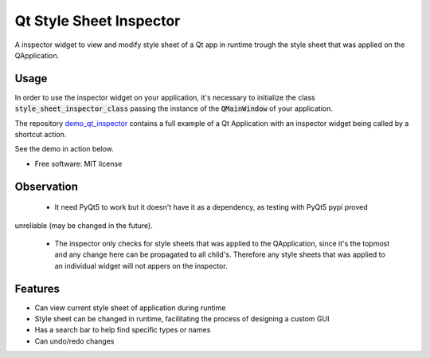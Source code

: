 
========================
Qt Style Sheet Inspector
========================

.. image:: https://img.shields.io/travis/ESSS/qt_style_sheet_inspector.svg
        :target: https://travis-ci.org/ESSS/qt_style_sheet_inspector


A inspector widget to view and modify style sheet of a Qt app in runtime trough the style sheet that was applied on the QApplication.


Usage
-----

In order to use the inspector widget on your application, it's necessary to initialize the class :code:`style_sheet_inspector_class` passing the instance of the :code:`QMainWindow` of your application.

The repository demo_qt_inspector_ contains a full example of a Qt Application with an inspector widget being called by a shortcut action.

.. _demo_qt_inspector: https://github.com/williamjamir/demo_qt_inspector


See the demo in action below.




* Free software: MIT license


Observation
-----------

 - It need PyQt5 to work but it doesn't have it as a dependency, as testing with PyQt5 pypi proved
unreliable (may be changed in the future).

 - The inspector only checks for style sheets that was applied to the QApplication, since it's the topmost and any change here can be propagated to all child's. Therefore any style sheets that was applied to an individual widget will not appers on the inspector.

Features
--------

* Can view current style sheet of application during runtime
* Style sheet can be changed in runtime, facilitating the process of designing a custom GUI
* Has a search bar to help find specific types or names
* Can undo/redo changes
